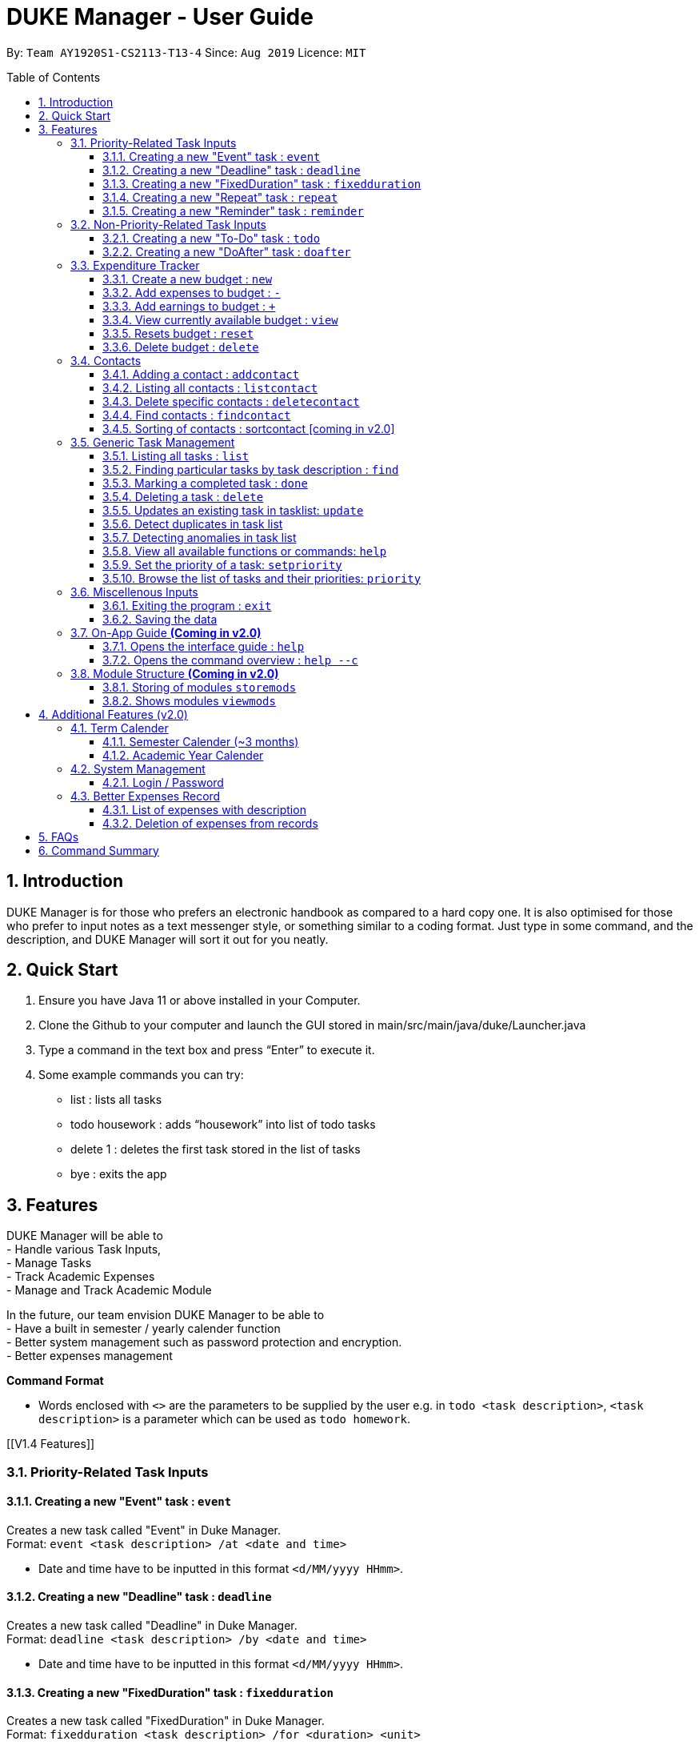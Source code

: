= DUKE Manager - User Guide
:site-section: UserGuide
:toc:
:toclevels: 4 
:toc-title: Table of Contents
:toc-placement: preamble
:sectnums:
:hardbreaks:
:repoURL: https://github.com/AY1920S1-CS2113-T13-4/main

By: `Team AY1920S1-CS2113-T13-4`      Since: `Aug 2019`      Licence: `MIT`

== Introduction

DUKE Manager is for those who prefers an electronic handbook as compared to a hard copy one. It is also optimised for those who prefer to input notes as a text messenger style, or something similar to a coding format. Just type in some command, and the description, and DUKE Manager will sort it out for you neatly.

== Quick Start

.  Ensure you have Java 11 or above installed in your Computer.
.  Clone the Github to your computer and launch the GUI stored in main/src/main/java/duke/Launcher.java
.  Type a command in the text box and press “Enter” to execute it.
.  Some example commands you can try:
* list : lists all tasks
* todo housework : adds “housework” into list of todo tasks
* delete 1 : deletes the first task stored in the list of tasks
* bye : exits the app

[[Features]]
== Features
DUKE Manager will be able to 
- Handle various Task Inputs, 
- Manage Tasks 
- Track Academic Expenses 
- Manage and Track Academic Module 

In the future, our team envision DUKE Manager to be able to 
- Have a built in semester / yearly calender function
- Better system management such as password protection and encryption. 
- Better expenses management

====
*Command Format*

* Words enclosed with `<>` are the parameters to be supplied by the user e.g. in `todo <task description>`, `<task description>` is a parameter which can be used as `todo homework`.
====

[[V1.4 Features]]

=== Priority-Related Task Inputs

==== Creating a new "Event" task : `event`

Creates a new task called "Event" in Duke Manager. +
Format: `event <task description> /at <date and time>`

* Date and time have to be inputted in this format `<d/MM/yyyy HHmm>`.

==== Creating a new "Deadline" task : `deadline`

Creates a new task called "Deadline" in Duke Manager. +
Format: `deadline <task description> /by <date and time>`

* Date and time have to be inputted in this format `<d/MM/yyyy HHmm>`.

==== Creating a new "FixedDuration" task : `fixedduration`

Creates a new task called "FixedDuration" in Duke Manager. +
Format: `fixedduration <task description> /for <duration> <unit>`

* The duration refers to the length of time.
* The unit refers to the time unit e.g. minutes, seconds, hours.

==== Creating a new "Repeat" task : `repeat`

This command creates a new task called “Repeat” and is stored inside DUKE Manager.

Example:

Let’s say you have to attend the same event for a few weeks. It will be a hassle to enter the same event 3 times with each of them having a different date. Thus, using this command, you only need to enter the event once, the starting date and time, and set how frequent the event is.

Format: `repeat <task> /from <date and time> /for <duration> <day/week/month>`

* Date and time must be input in this format <d/MM/yyyy HHmm>.
* The duration refers to the length of time.

==== Creating a new "Reminder" task : `reminder`

Creates a new task called "Reminder" in Duke Manager. +
Format: `remind <task number> /in <duration in days>`

* Reminds the user of the task at the specified `<task number>`.
* The task number refers to the index number shown in the displayed task list.
* The index *must be in between 1 and the size of tasklist*. e.g. For a tasklist that contains 4 tasks, only numbers 1 to 4 are allowed.
* The duration in days refers to the length of time in days.

=== Non-Priority-Related Task Inputs

==== Creating a new "To-Do" task : `todo`

Creates a new task called "To-do" in Duke Manager. +
Format: `todo <task description>`

==== Creating a new "DoAfter" task : `doafter`

Creates a new task called "DoAfter" in Duke Manager. +
Format: `doafter <task description> /after <existing task description>`

* The existing task description refers to the existing task in the tasklist.
* Only existing tasks in the tasklist are allowed to be inputted in `<existing task description>`.


=== Expenditure Tracker

This is a simple expenditure tracker that users can use to track their expenses in school.
The budget tracker has to be initiated with the `budget` command. 

==== Create a new budget : `new`
Creates a new budget if there is no budget created. 
Format: `budget new <amount>` 

==== Add expenses to budget : `-`
Deducts the expenses from current available budget.
Format: `budget - <amount>`

==== Add earnings to budget : `+`
Adds the earnings to the current available budget
Format: `budget + <amount>`

==== View currently available budget : `view` 
Shows the user the current available budget, as well as the total earnings and expenses recorded.
Format: `budget view`

==== Resets budget : `reset`
Resets the budget available to the amount that it was initially created
Format: `budget reset`

==== Delete budget : `delete`
Deletes the budget that is currently stored
Format: `budget delete`

=== Contacts

==== Adding a contact : `addcontact`
This command allows the user to add a new contact that stores name, number, email and office.

Example:

Let’s say you have a professor’s contact to add but you are afraid that you may accidentally press the call button should you store it in your phone. Thus, you store his contact details in DUKE Manager instead. 

Format: `addcontact <name>, <number>, <email>, <office>`

* The name refers to the name of the contact to be added.
* The number, email and office of the contact is to be input in this format.
* For details that are not known, simply omit it.

==== Listing all contacts : `listcontact`
This command shows the user all the contacts that have been saved.

Example:

Let’s say you want to see all the contacts saved thus far.

Format: `listcontact`

==== Delete specific contacts : `deletecontact`
This command allows the user to delete a specific contact inside DUKE Manager.

Example:

Let’s say the contact details are outdated and you would like to remove it totally from the system since you do not have that person’s new contact details.

Format: deletecontact `<index>`

* Deletes the contact at the specified `<index>`.
* The index refers to the index number shown in the displayed list contact.
* The index must be between 1 and the total number of contacts in the contact list.

==== Find contacts : `findcontact`
This command finds and displays relevant contacts stored inside DUKE Manager.

Example:

Let’s say you have stored a lot of contact and would like to quickly find a specific person’s details, but you only remembered part of the person’s name. Thus, you find by inputting that detail and DUKE Manager will find it for you. This also works for numbers, emails and office location.

Format: findcontact `<keyword>`

* The search is not case sensitive.
* Can search for name, number, email or office.
* Partial words will be matched. Eg. Tan will match Prof Tan.
* Only contacts will be searched.

==== Sorting of contacts : sortcontact [coming in v2.0]
This command will allow users to sort contacts in either alphabetical or most recent order.

Example:

Let’s say you entered the command listcontacts, but you find it difficult to find the details as you may have forgotten which contact was added first or most recently. Thus, sorting will make it a lot easier to users to find the contact without using findcontact.

Format: sortcontacts `<alpha/recent>`

* Alpha will sort in alphabetical order and recent sort in terms of latest addition.

=== Generic Task Management

==== Listing all tasks : `list`

Shows a list of all tasks in Duke Manager. +
Format: `list`

==== Finding particular tasks by task description : `find`

Finds tasks inside the tasklist, and returns the list of tasks found. +
Format: `find <keyword>`

* The search is case sensitive. e.g. `run` will not match `Run`
* Partial words will be matched. e.g. `ru` will match `run`  
* Only task description is searched.

==== Marking a completed task : `done`

Labels a task with the specified index as done. +
Format: `done <task number>`

* Marks the task at the specified `<task number>`.
* The task number refers to the index number shown in the displayed task list.
* The index *must be in between 1 and the size of tasklist*. e.g. For a tasklist that contains 4 tasks, only numbers 1 to 4 are allowed.

==== Deleting a task : `delete`

Deletes the specified task from the tasklist. +
Format: `delete <task number>`

* Deletes the task at the specified `<task number>`.
* The task number refers to the index number shown in the displayed task list.
* The index *must be in between 1 and the size of tasklist*. e.g. For a tasklist that contains 4 tasks, only numbers 1 to 4 are allowed.

Examples:

* `list` +
`delete 3` +
Deletes the 3rd task in the tasklist.
* `find run` +
`delete 4` +
Deletes the 4th task in the results of the `find` command.

==== Updates an existing task in tasklist: `update`

Updates the task, either task description or date and time in Duke Manager. +
Format: `update <task number> <type of update> <description to be updated>`

* Updates the task at the specified `<task number>`.
* The task number refers to the index number shown in the displayed task list.
* The index *must be in between 1 and the size of tasklist*. e.g. For a tasklist that contains 4 tasks, only numbers 1 to 4 are allowed.
* The type of update refers to either `/desc` or `/date`.
* `/desc` represents updating the task description.
* `/date` represents updating the date and time of the task.
* The description to be updated refers to either description of task, or date and time depending on `<type of update>`.
* Date and time have to be inputted in this format `<d/MM/yyyy HHmm>`.
* Returns an error if a task does not contain date and time when the user tries to update date and time of the particular task.

Examples:

* `update 1 /desc homework` +
Updates the 1st task description in the tasklist.
* `update 5 /date 17/09/2019 1222` +
Updates date and time of the 5th task in the tasklist.

==== Detect duplicates in task list

This feature finds and alerts the user of duplicated tasks which may be re-entered.

Example:

Let’s say you have entered a task to do homework but after keying in other tasks, you have forgotten that homework was already entered and thus, you enter the same task again. Without this feature, when you mark the first homework task as done, you may get confused as to why it still appears in the list of undone tasks. Thus, detect duplicates prevents that from occurring.

There is no format and does not require any form of input to be executed. This feature will automatically be implemented when a task is entered.

==== Detecting anomalies in task list

Detects tasks that clash with the same date and time when adding a new task in Duke Manager. 

* Alerts user that an existing task has the same date and time.
* Prompts the user to either pick a different date and time, or mark the existing task as done.

Examples:

* `deadline homework /by 17/09/2019 1222` +
Returns `(>_<) OOPS!!! The date/time for deadline clashes with [E][X] concert (at: 17th of September 2019, 12:22 PM)
     Please choose another date/time! Or mark the above task as Done first!`

====  View all available functions or commands: `help`
View all the functions and commands that the Duke Manager have.
Format: `help`

====  Set the priority of a task: `setpriority`
Change the default priority of a task to a user-set priority.
Format: `setpriority <task number> <priority>`

* Set the priority of the task at the specified `<task number>`.
* The `<task number>` refers to the index number shown in the displayed task list.
* The index *must be in between 1 and the size of tasklist*. e.g. For a tasklist that contains 4 tasks, only numbers 1 to 4 are allowed.
* The <priority> refers to the priority of the task: 1-HighPriority ~ 5-LowPriority.
* The priority *must be between 1 and 5 both inclusive*. 
* Alerts user that the priority has been changed.

====  Browse the list of tasks and their priorities: `priority`
Display the list of tasks and their priorities beside each task.
Format: `priority`

=== Miscellenous Inputs 

==== Exiting the program : `exit`

Exits the program and overwrites the previous save file with the updated tasklist. +
Format: `exit`

==== Saving the data

Duke Manager data is saved in the hard disk automatically upon exiting. +
There is no need to save manually. *However, if the program is exited by any other means and not through the `exit` command, any unsaved progress will be lost*.


=== On-App Guide *(Coming in v2.0)*

==== Opens the interface guide : `help`
Shows a tutorial for DUKE Manager
Format : `help`

==== Opens the command overview : `help --c`
Shows the command overview of the various capabilities of DUKE Manager
Format: `help --c`

=== Module Structure *(Coming in v2.0)*

==== Storing of modules `storemods` 
- Stores the module into DUKE Manager 

==== Shows modules `viewmods`
Views the module that are stored in DUKE Manager

== Additional Features (v2.0) 

=== Term Calender 
==== Semester Calender (~3 months)
==== Academic Year Calender 

=== System Management 
==== Login / Password 

=== Better Expenses Record
==== List of expenses with description
==== Deletion of expenses from records 

== FAQs

== Command Summary
* *List* : `list`
* *Done* : `done INDEX` +
e.g. `done 1`
* *Find* : `find KEYWORD [MORE_KEYWORDS]` +
e.g. `find meeting Christian`
* *Delete* : `delete INDEX` +
e.g. `delete 3`
* *Todo* : `todo [TASK]` +
e.g. `todo CS2113 assignment`
* *Deadline* : `deadline [TASK] /by [DD/MM/YYYY HHMM]` +
e.g. `deadline finish reading book /by 27/10/2019 2359`
* *Event* : `event [EVENT] /at [DD/MM/YYYY HHMM]` +
e.g. `event attend recruitment talk /at 1/10/2019 1300`
* *DoAfter* : `doafter [NEWTASK] / [EXISITINGTASK]`
e.g. `doafter buy food / CS2113 assignment`
* *FixedDuration* : `fixedduration [TASK] /for [DURATION][UNITS]`
e.g. `fixedduration build a robot /for 3hrs`
* *Repeat* : `repeat [TASK] /from [DD/MM/YYYY HHMM] /for [INDEX] [DAY/WEEK/MONTH]`
e.g. `repeat meeting /from 01/04/2019 1100 /for 2 day`
* *Remind* : `remind [INDEX] /in [DAYSTOREMINDER]`
e.g. `remind 1 /in 3`
* *AddContact* : `addcontact [NAME], [NUMBER], [EMAIL], [OFFICE]`
eg. `addcontact Prof Tan, 91234567, tancc@nus.edu.sg, E1-08-11`
* *ListContact* : `listcontact`
* *DeleteContact* : deletecontact [INDEX]
eg. `deletecontact 1`
* *FindContact* : `findcontact [KEYWORD]`
eg. `findcontact Prof Tan`
* *Set Priority* : `setpriority [TASK_NUMBER] [PRIORITY]` +
e.g. `setpriority 1 5`
